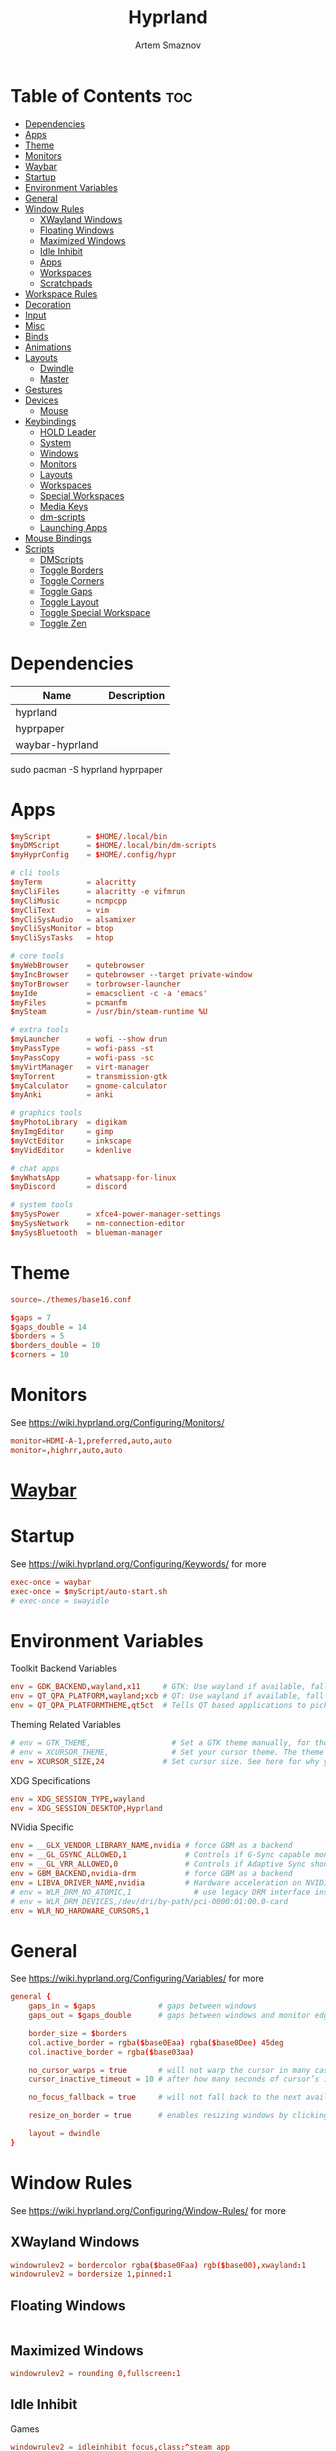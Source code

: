 :PROPERTIES:
:ID:       5164eb69-db1d-4eb1-81d0-d1d75a490ea6
:END:
#+title:       Hyprland
#+author:      Artem Smaznov
#+description: wlroots-based tiling Wayland compositor written in C++
#+startup:     overview
#+property:    header-args :tangle hyprland.conf
#+auto_tangle: t

* Table of Contents :toc:
- [[#dependencies][Dependencies]]
- [[#apps][Apps]]
- [[#theme][Theme]]
- [[#monitors][Monitors]]
- [[#waybar][Waybar]]
- [[#startup][Startup]]
- [[#environment-variables][Environment Variables]]
- [[#general][General]]
- [[#window-rules][Window Rules]]
  - [[#xwayland-windows][XWayland Windows]]
  - [[#floating-windows][Floating Windows]]
  - [[#maximized-windows][Maximized Windows]]
  - [[#idle-inhibit][Idle Inhibit]]
  - [[#apps-1][Apps]]
  - [[#workspaces][Workspaces]]
  - [[#scratchpads][Scratchpads]]
- [[#workspace-rules][Workspace Rules]]
- [[#decoration][Decoration]]
- [[#input][Input]]
- [[#misc][Misc]]
- [[#binds][Binds]]
- [[#animations][Animations]]
- [[#layouts][Layouts]]
  - [[#dwindle][Dwindle]]
  - [[#master][Master]]
- [[#gestures][Gestures]]
- [[#devices][Devices]]
  - [[#mouse][Mouse]]
- [[#keybindings][Keybindings]]
  - [[#hold-leader][HOLD Leader]]
  - [[#system][System]]
  - [[#windows][Windows]]
  - [[#monitors-1][Monitors]]
  - [[#layouts-1][Layouts]]
  - [[#workspaces-1][Workspaces]]
  - [[#special-workspaces][Special Workspaces]]
  - [[#media-keys][Media Keys]]
  - [[#dm-scripts][dm-scripts]]
  - [[#launching-apps][Launching Apps]]
- [[#mouse-bindings][Mouse Bindings]]
- [[#scripts][Scripts]]
  - [[#dmscripts][DMScripts]]
  - [[#toggle-borders][Toggle Borders]]
  - [[#toggle-corners][Toggle Corners]]
  - [[#toggle-gaps][Toggle Gaps]]
  - [[#toggle-layout][Toggle Layout]]
  - [[#toggle-special-workspace][Toggle Special Workspace]]
  - [[#toggle-zen][Toggle Zen]]

* Dependencies
|-----------------+-------------|
| Name            | Description |
|-----------------+-------------|
| hyprland        |             |
| hyprpaper       |             |
| waybar-hyprland |             |
|-----------------+-------------|

#+begin_example shell
sudo pacman -S hyprland hyprpaper
#+end_example

* Apps
#+begin_src conf
$myScript        = $HOME/.local/bin
$myDMScript      = $HOME/.local/bin/dm-scripts
$myHyprConfig    = $HOME/.config/hypr

# cli tools
$myTerm          = alacritty
$myCliFiles      = alacritty -e vifmrun
$myCliMusic      = ncmpcpp
$myCliText       = vim
$myCliSysAudio   = alsamixer
$myCliSysMonitor = btop
$myCliSysTasks   = htop

# core tools
$myWebBrowser    = qutebrowser
$myIncBrowser    = qutebrowser --target private-window
$myTorBrowser    = torbrowser-launcher
$myIde           = emacsclient -c -a 'emacs'
$myFiles         = pcmanfm
$mySteam         = /usr/bin/steam-runtime %U

# extra tools
$myLauncher      = wofi --show drun
$myPassType      = wofi-pass -st
$myPassCopy      = wofi-pass -sc
$myVirtManager   = virt-manager
$myTorrent       = transmission-gtk
$myCalculator    = gnome-calculator
$myAnki          = anki

# graphics tools
$myPhotoLibrary  = digikam
$myImgEditor     = gimp
$myVctEditor     = inkscape
$myVidEditor     = kdenlive

# chat apps
$myWhatsApp      = whatsapp-for-linux
$myDiscord       = discord

# system tools
$mySysPower      = xfce4-power-manager-settings
$mySysNetwork    = nm-connection-editor
$mySysBluetooth  = blueman-manager
#+end_src

* Theme
#+begin_src conf
source=./themes/base16.conf

$gaps = 7
$gaps_double = 14
$borders = 5
$borders_double = 10
$corners = 10
#+end_src

* Monitors
See https://wiki.hyprland.org/Configuring/Monitors/
#+begin_src conf
monitor=HDMI-A-1,preferred,auto,auto
monitor=,highrr,auto,auto
#+end_src

* [[id:8d66f45b-11a8-43fe-b8e7-9ef284aff619][Waybar]]
* Startup
See https://wiki.hyprland.org/Configuring/Keywords/ for more
#+begin_src conf
exec-once = waybar
exec-once = $myScript/auto-start.sh
# exec-once = swayidle
#+end_src

* Environment Variables
Toolkit Backend Variables
#+begin_src conf
env = GDK_BACKEND,wayland,x11     # GTK: Use wayland if available, fall back to x11 if not.
env = QT_QPA_PLATFORM,wayland;xcb # QT: Use wayland if available, fall back to x11 if not.
env = QT_QPA_PLATFORMTHEME,qt5ct  # Tells QT based applications to pick your theme from qt5ct, use with Kvantum.
#+end_src

Theming Related Variables
#+begin_src conf
# env = GTK_THEME,                  # Set a GTK theme manually, for those who want to avoid appearance tools such as lxappearance or nwg-look
# env = XCURSOR_THEME,              # Set your cursor theme. The theme needs to be installed and readable by your user.
env = XCURSOR_SIZE,24             # Set cursor size. See here for why you might want this variable set.
#+end_src

XDG Specifications
#+begin_src conf
env = XDG_SESSION_TYPE,wayland
env = XDG_SESSION_DESKTOP,Hyprland
#+end_src

NVidia Specific
#+begin_src conf
env = __GLX_VENDOR_LIBRARY_NAME,nvidia # force GBM as a backend
env = __GL_GSYNC_ALLOWED,1             # Controls if G-Sync capable monitors should use Variable Refresh Rate (VRR)
env = __GL_VRR_ALLOWED,0               # Controls if Adaptive Sync should be used. Recommended to set as “0” to avoid having problems on some games.
env = GBM_BACKEND,nvidia-drm           # force GBM as a backend
env = LIBVA_DRIVER_NAME,nvidia         # Hardware acceleration on NVIDIA GPUs
# env = WLR_DRM_NO_ATOMIC,1              # use legacy DRM interface instead of atomic mode setting. Might fix flickering issues.
# env = WLR_DRM_DEVICES,/dev/dri/by-path/pci-0000:01:00.0-card
env = WLR_NO_HARDWARE_CURSORS,1
#+end_src

* General
See https://wiki.hyprland.org/Configuring/Variables/ for more
#+begin_src conf
general {
    gaps_in = $gaps              # gaps between windows
    gaps_out = $gaps_double      # gaps between windows and monitor edges

    border_size = $borders
    col.active_border = rgba($base0Eaa) rgba($base0Dee) 45deg
    col.inactive_border = rgba($base03aa)

    no_cursor_warps = true       # will not warp the cursor in many cases (focusing, keybinds, etc)
    cursor_inactive_timeout = 10 # after how many seconds of cursor’s inactivity to hide it. Set to 0 for never.

    no_focus_fallback = true     # will not fall back to the next available window when moving focus in a direction where no window was found

    resize_on_border = true      # enables resizing windows by clicking and dragging on borders and gaps

    layout = dwindle
}
#+end_src

* Window Rules
See https://wiki.hyprland.org/Configuring/Window-Rules/ for more
** XWayland Windows
#+begin_src conf
windowrulev2 = bordercolor rgba($base0Faa) rgb($base00),xwayland:1
windowrulev2 = bordersize 1,pinned:1
#+end_src

** Floating Windows
#+begin_src conf
#+end_src

** Maximized Windows
#+begin_src conf
windowrulev2 = rounding 0,fullscreen:1
#+end_src

** Idle Inhibit
Games
#+begin_src conf
windowrulev2 = idleinhibit focus,class:^steam_app
windowrulev2 = idleinhibit focus,class:x86_64$
#+end_src

** Apps
*** MPV
#+begin_src conf
$app_filter = ^(mpv)$
#---------------------------------------------------
windowrule = float,$app_filter
#+end_src

Tiled
#+begin_src conf
windowrulev2 = pseudo,class:$app_filter,floating:0
#+end_src

Floating
#+begin_src conf
windowrulev2 = dimaround,class:$app_filter,floating:1
windowrulev2 = keepaspectratio,class:$app_filter,floating:1
windowrulev2 = center,class:$app_filter,floating:1
#+end_src

** Workspaces
*** Workspace 1 - Internet
#+begin_src conf
# windowrule = workspace 1 silent,^(firefox)$
# windowrule = workspace 1 silent,^(Tor Browser)$
# windowrule = workspace 1 silent,^(Chromium)$
# windowrule = workspace 1 silent,^(Google-chrome)$
# windowrule = workspace 1 silent,^(Brave-browser)$
# windowrule = workspace 1 silent,^(vivaldi-stable)$
# windowrule = workspace 1 silent,^(org.qutebrowser.qutebrowser)$
# windowrule = workspace 1 silent,^(nyxt)$
#+end_src

*** Workspace 2 - Gaming
#+begin_src conf
windowrule   = workspace 2 silent,^([Ww]ine)$
windowrule   = workspace 2 silent,^(dolphin-emu)$
windowrule   = workspace 2 silent,^([Ll]utris)$
windowrule   = workspace 2 silent,^(Citra)$
windowrule   = workspace 2 silent,^(SuperTuxKart)$
windowrule   = workspace 2 silent,^([Ss]team)$
windowrule   = workspace 2 silent,^([Bb]attle.net)$
#+end_src

*** Workspace 3 - Coding
#+begin_src conf
windowrule = workspace 3 silent,^([Ee]macs)$
windowrule = workspace 3 silent,^(Geany)$
windowrule = workspace 3 silent,^(Atom)$
windowrule = workspace 3 silent,^(Subl3)$
windowrule = workspace 3 silent,^(code-oss)$
windowrule = workspace 3 silent,^(Oomox)$
windowrule = workspace 3 silent,^(Unity)$
windowrule = workspace 3 silent,^(UnityHub)$
windowrule = workspace 3 silent,^(jetbrains-studio)$
#+end_src

*** Workspace 4 - Computer
#+begin_src conf
windowrule = workspace 4 silent,^(dolphin)$
windowrule = workspace 4 silent,^(ark)$
windowrule = workspace 4 silent,^(Pcmanfm)$
windowrule = workspace 4 silent,^(File-roller)$
windowrule = workspace 4 silent,^(googledocs)$
windowrule = workspace 4 silent,^(keep)$
windowrule = workspace 4 silent,^(calendar)$
#+end_src

*** Workspace 5 - Music
#+begin_src conf
windowrule = workspace 5 silent,^(ncmpcpp)$
windowrule = workspace 5 silent,^(Spotify)$
#+end_src

*** Workspace 6 - Graphics
#+begin_src conf
windowrule = workspace 6 silent,^([Gg]imp)$
windowrule = workspace 6 silent,^(Inkscape)$
windowrule = workspace 6 silent,^(Flowblade)$
windowrule = workspace 6 silent,^(org.kde.digikam)$
windowrule = workspace 6 silent,^(obs)$
windowrule = workspace 6 silent,^(kdenlive)$
#+end_src

*** Workspace 7 - Chat
#+begin_src conf
# windowrule   = workspace 7 silent,^(whatsapp-for-linux)$
# windowrule   = workspace 7 silent,^(Slack)$
# windowrule   = workspace 7 silent,^(discord)$
# windowrule   = workspace 7 silent,^(signal)$
# windowrulev2 = workspace 7 silent,class:^([Ss]team)$,title:^(Friends List)$
#+end_src

*** Workspace 8 - Sandbox
#+begin_src conf
windowrule = workspace 8 silent,^(Virt-manager)$
windowrule = workspace 8 silent,^VirtualBox
windowrule = workspace 8 silent,^(Cypress)$
#+end_src

*** Workspace 9 - Monitor
#+begin_src conf
windowrule = workspace 9 silent,^(btop)$
#+end_src

** Scratchpads
*** Terminal
#+begin_src conf
# $app_filter = ^(sp-term)$
# $workspace = sp-term
# #---------------------------------------------------
# windowrule = unset,$app_filter
# windowrule = workspace special:$workspace silent,$app_filter
# windowrule = float,$app_filter
# windowrule = size 50% 80%,$app_filter
# windowrule = center,$app_filter
#+end_src

*** Files
#+begin_src conf
# $scratchpad = ^(sp-files)$
# #---------------------------------------------------
# windowrule = unset,$scratchpad
# # windowrule = workspace special silent,$scratchpad
# windowrule = float,$scratchpad
# windowrule = size 50% 70%,$scratchpad
# windowrule = center,$scratchpad
#+end_src

*** Torrent
#+begin_src conf
$scratchpad = ^(com.transmissionbt.transmission*)
#---------------------------------------------------
windowrule = unset,$scratchpad
# windowrule = workspace special silent,$scratchpad
windowrule = size 30% 80%,$scratchpad
windowrule = float,$scratchpad
windowrule = center,$scratchpad
#+end_src

*** Anki
#+begin_src conf
$scratchpad = ^(anki)$
#---------------------------------------------------
windowrule = unset,$scratchpad
windowrule = float,$scratchpad
windowrule = size 20% 70%,$scratchpad
windowrule = center,$scratchpad
windowrule = dimaround,$scratchpad
#+end_src

*** VM
#+begin_src conf
$scratchpad = ^(virt-manager)$
#---------------------------------------------------
windowrule = unset,$scratchpad
windowrule = workspace special:vm silent,$scratchpad
windowrule = float,$scratchpad
windowrule = size 20% 50%,$scratchpad
windowrule = move 10% 10%,$scratchpad
#+end_src

*** Htop
#+begin_src conf
$scratchpad = ^(sp-htop)$
#---------------------------------------------------
# windowrule = float,$scratchpad
# windowrule = size 80% 80%,$scratchpad
# windowrule = center,$scratchpad
windowrule = stayfocused,$scratchpad
windowrule = dimaround,$scratchpad
#+end_src

*** Calculator
#+begin_src conf
$scratchpad = ^(org.gnome.Calculator)$
#---------------------------------------------------
windowrule = unset,$scratchpad
# windowrule = workspace special silent,$scratchpad
windowrule = float,$scratchpad
windowrule = size 15% 50%,$scratchpad
windowrule = move 82% 5%,$scratchpad
#+end_src

* TODO Workspace Rules
#+begin_src conf
workspace = special:term       , bordersize:$borders_double , gapsin:0 , gapsout:0
workspace = special:files      , bordersize:$borders_double , gapsin:0 , gapsout:0
workspace = special:music      , bordersize:$borders_double , gapsin:0 , gapsout:0
workspace = special:chats      , bordersize:$borders_double , gapsin:0 , gapsout:0
workspace = special:audio      , bordersize:$borders_double , gapsin:0 , gapsout:0
workspace = special:torrent    , bordersize:$borders_double , gapsin:0 , gapsout:0
workspace = special:anki       , bordersize:$borders_double , gapsin:0 , gapsout:0
workspace = special:vm         , bordersize:$borders_double , gapsin:0 , gapsout:0
workspace = special:calculator , bordersize:$borders_double , gapsin:0 , gapsout:0
workspace = special:htop       , bordersize:$borders_double , gapsin:0 , gapsout:0
workspace = special:btop       , bordersize:$borders_double , gapsin:0 , gapsout:0
#+end_src

Native Scratchpad
- compare with toggle script
#+begin_src conf
workspace = special:foo, on-created-empty:alacritty -e ncmpcpp
bind = SUPER CTRL , d , togglespecialworkspace , foo
#+end_src

* Decoration
See https://wiki.hyprland.org/Configuring/Variables/ for more
#+begin_src conf
decoration {
    rounding = $corners

    drop_shadow = yes
    shadow_range = 12
    shadow_render_power = 3
    col.shadow = rgba(1a1a1aee)

    blur {
        enabled = yes
        size = 8
        passes = 3
        new_optimizations = on
        noise = 0.1
    }

    dim_inactive = false
}
#+end_src

* Input
For all categories, see https://wiki.hyprland.org/Configuring/Variables/
#+begin_src conf
input {
    kb_layout = us,ru,jp
    kb_variant =
    kb_model =
    # kb_options = grp:lalt_lshift_toggle
    kb_options =
    kb_rules =

    # Specify if and how cursor movement should affect window focus
    # 0 - Cursor movement will not change focus.
    # 1 - Cursor movement will always change focus to the window under the cursor.
    # 2 - Cursor focus will be detached from keyboard focus. Clicking on a window will move keyboard focus to that window.
    # 3 - Cursor focus will be completely separate from keyboard focus. Clicking on a window will not change keyboard focus.
    #
    follow_mouse = 0

    # 0 - Cursor movement will not change focus.
    # 1 - focus will change to the window under the cursor when changing from tiled-to-floating and vice versa.
    # 2 - focus will also follow mouse on float-to-float switches.
    float_switch_override_focus = 0

    repeat_rate = 25   # The repeat rate for held-down keys, in repeats per second.
    repeat_delay = 300 # Delay before a held-down key is repeated, in milliseconds.

    touchpad {
        natural_scroll = no
    }

    sensitivity = 0    # -1.0 - 1.0, 0 means no modification.
}
#+end_src

* Misc
#+begin_src conf
misc {
    disable_hyprland_logo = false
    disable_autoreload = false

    mouse_move_focuses_monitor = false

    mouse_move_enables_dpms = true     # If DPMS is set to off, wake up the monitors if the mouse moves.
    key_press_enables_dpms = true      # If DPMS is set to off, wake up the monitors if a key is pressed.

    animate_manual_resizes = true       # will animate manual window resizes/moves	bool	false
    animate_mouse_windowdragging = true # will animate windows being dragged by mouse, note that this can cause weird behavior on some curves

    enable_swallow = false              # Enable window swallowing
    focus_on_activate = false           # Whether Hyprland should focus an app that requests to be focused

    # allow_session_lock_restore = true   # will allow you to restart a lockscreen app in case it crashes
}
#+end_src

* Binds
#+begin_src conf
binds {
    workspace_back_and_forth = true # an attempt to switch to the currently focused workspace will instead switch to the previous workspace
    allow_workspace_cycles = true   # If enabled, workspaces don’t forget their previous workspace, so cycles can be created by switching to the first workspace in a sequence, then endlessly going to the previous workspace.
}
#+end_src

* Animations
Some default animations, see https://wiki.hyprland.org/Configuring/Animations/ for more
#+begin_src conf
animations {
    enabled = yes

    bezier = myBezier, 0.05, 0.9, 0.1, 1.05

    animation = windows, 1, 7, myBezier
    animation = windowsOut, 1, 7, default, popin 80%
    animation = border, 1, 10, default
    animation = borderangle, 1, 8, default
    animation = fade, 1, 7, default
    animation = workspaces, 1, 6, default, fade
    animation = specialWorkspace, 1, 6, myBezier, slidefadevert -10%
}
#+end_src

* Layouts
** Dwindle
See https://wiki.hyprland.org/Configuring/Dwindle-Layout/ for more
#+begin_src conf
dwindle {
    pseudotile = true         # master switch for pseudotiling. Pseudotiled windows retain their floating size when tiled.
    force_split = 2           # 0 - mouse; 1 - left; 2 - right
    preserve_split = true     # if enabled, the split (side/top) will not change regardless of what happens to the container.
    no_gaps_when_only = false # whether to apply gaps when there is only one window on a workspace, aka. smart gaps.
}
#+end_src

** Master
See https://wiki.hyprland.org/Configuring/Master-Layout/ for more
#+begin_src conf
master {
    new_is_master = false
    no_gaps_when_only = false # whether to apply gaps when there is only one window on a workspace, aka. smart gaps.
}
#+end_src

* Gestures
#+begin_src conf
gestures {
    # See https://wiki.hyprland.org/Configuring/Variables/ for more
    workspace_swipe = off
}
#+end_src

* Devices
** Mouse
Example per-device config
See https://wiki.hyprland.org/Configuring/Keywords/#executing for more
#+begin_src conf
# device:logitech-mx-master-3-1 {
#     sensitivity = 0
# }
#+end_src

* Keybindings
Example binds, see https://wiki.hyprland.org/Configuring/Binds/ for more
** HOLD Leader
:PROPERTIES:
:header-args: :tangle no
:END:
#+begin_src conf
bind = SUPER , space , submap , leader
submap = leader
bind = , escape , submap , reset
#+end_src
*** Open
#+begin_src conf
bind = , o , submap , leader-open
submap = leader-open
bind = , escape , submap , reset
#+end_src

**** Chats
#+begin_src conf
bind = , c , togglespecialworkspace , chats
bind = , c , submap                 , reset
#+end_src

*** Leader-end
#+begin_src conf
submap = reset
#+end_src

** System
#+begin_src conf
bind = SUPER CTRL , q     , exit                ,                          # Quit Hyprland
bind = SUPER CTRL , r     , forcerendererreload ,                          # Restart Hyprland
bind = SHIFT      , ALT_L , exec                , $myScript/toggle-lang.sh # Toggle language

bind = SUPER , t , submap , toggle
submap = toggle

bind = , b , exec , $myHyprConfig/toggle-borders.sh $borders            # Toggle Window Borders
bind = , c , exec , $myHyprConfig/toggle-corners.sh $corners            # Toggle Corners
bind = , g , exec , $myHyprConfig/toggle-gaps.sh $gaps                  # Toggle Gaps
bind = , z , exec , $myHyprConfig/toggle-zen.sh $borders $corners $gaps # Toggle Zen Mode

# Reset submap
bind = , escape , submap , reset
bind = , b      , submap , reset
bind = , c      , submap , reset
bind = , g      , submap , reset
bind = , z      , submap , reset

submap = reset
#+end_src

** Windows
States
#+begin_src conf
bind = SUPER       , q   , killactive     ,    # Close focused Window
bind = SUPER       , F11 , fullscreen     , 0  # Toggle Fullscreen
bind = SUPER SHIFT , f   , fullscreen     , 0  # Toggle Fullscreen
bind = SUPER       , m   , fullscreen     , 1  # Toggle Maximize
bind = SUPER       , f   , togglefloating ,    # Toggle Floating
bind = SUPER CTRL  , f   , pin            ,    # Toggle Pinnned
#+end_src

Focus
#+begin_src conf
bind = ALT       , tab , cyclenext ,           # Move focus to next Window
bind = ALT SHIFT , tab , cyclenext , prev      # Move focus to prev Window
bind = SUPER     , h   , movefocus , l         # Move focus to left Window
bind = SUPER     , j   , movefocus , d         # Move focus to below Window
bind = SUPER     , k   , movefocus , u         # Move focus to above Window
bind = SUPER     , l   , movefocus , r         # Move focus to right Window
#+end_src

Swapping
#+begin_src conf
bind = SUPER SHIFT , h , swapwindow , l        # Swap focused Window with left Window
bind = SUPER SHIFT , j , swapwindow , d        # Swap focused Window with below Window
bind = SUPER SHIFT , k , swapwindow , u        # Swap focused Window with above Window
bind = SUPER SHIFT , l , swapwindow , r        # Swap focused Window with right Window
#+end_src

Moving
#+begin_src conf
bind = SUPER ALT , h , movewindow , l          # Move focused Window with left Window
bind = SUPER ALT , j , movewindow , d          # Move focused Window with below Window
bind = SUPER ALT , k , movewindow , u          # Move focused Window with above Window
bind = SUPER ALT , l , movewindow , r          # Move focused Window with right Window
#+end_src

Resizing
#+begin_src conf
bind = SUPER , equal , splitratio , exact 1    # Reset fucused Window size

binde = SUPER CTRL , h , resizeactive , -20 0  # Grow focused Window left
binde = SUPER CTRL , j , resizeactive ,  0 20  # Grow focused Window down
binde = SUPER CTRL , k , resizeactive ,  0 -20 # Grow focused Window up
binde = SUPER CTRL , l , resizeactive , 20 0   # Grow focused Window right
#+end_src

Move Floating Windows
#+begin_src conf
binde = SUPER       , equal , centerwindow ,         # Center floating Window
binde = SUPER SHIFT , h     , moveactive   , -20 0   # Move floating Window left
binde = SUPER SHIFT , j     , moveactive   ,  0 20   # Move floating Window down
binde = SUPER SHIFT , k     , moveactive   ,  0 -20  # Move floating Window up
binde = SUPER SHIFT , l     , moveactive   , 20 0    # Move floating Window right
#+end_src

Masters
#+begin_src conf
#+end_src

** Monitors
Focus
#+begin_src conf
bind = SUPER , F1     , focusmonitor , 0 # Move focus to 1st Monitor
bind = SUPER , F2     , focusmonitor , 1 # Move focus to 2nd Monitor
bind = SUPER , F3     , focusmonitor , 2 # Move focus to 3rd Monitor

bind = SUPER , comma  , focusmonitor , l # Move focus to left Monitor
bind = SUPER , period , focusmonitor , r # Move focus to right Monitor
#+end_src

Moving Windows
#+begin_src conf
bind = SUPER SHIFT , comma  , movewindow , mon:l # Move window to left Monitor
bind = SUPER SHIFT , period , movewindow , mon:r # Move window to right Monitor
#+end_src

Swapping
#+begin_src conf
#+end_src

** Layouts
Dwindle
#+begin_src conf
bind = ALT         , space , exec        , $myHyprConfig/toggle-layout.sh # switch layouts
bind = SUPER SHIFT , p     , pseudo      ,                                # Toggle Pseudo
bind = SUPER SHIFT , m     , togglesplit ,                                # Mirror Layout
#+end_src

** Workspaces
Focus
#+begin_src conf
bind = SUPER , tab , workspace , previous # Toggle Workspace
bind = SUPER , 1   , workspace , 1
bind = SUPER , 2   , workspace , 2
bind = SUPER , 3   , workspace , 3
bind = SUPER , 4   , workspace , 4
bind = SUPER , 5   , workspace , 5
bind = SUPER , 6   , workspace , 6
bind = SUPER , 7   , workspace , 7
bind = SUPER , 8   , workspace , 8
bind = SUPER , 9   , workspace , 9
bind = SUPER , 0   , workspace , 10
#+end_src

Moving Windows
#+begin_src conf
bind = SUPER SHIFT , 1 , movetoworkspacesilent , 1
bind = SUPER SHIFT , 2 , movetoworkspacesilent , 2
bind = SUPER SHIFT , 3 , movetoworkspacesilent , 3
bind = SUPER SHIFT , 4 , movetoworkspacesilent , 4
bind = SUPER SHIFT , 5 , movetoworkspacesilent , 5
bind = SUPER SHIFT , 6 , movetoworkspacesilent , 6
bind = SUPER SHIFT , 7 , movetoworkspacesilent , 7
bind = SUPER SHIFT , 8 , movetoworkspacesilent , 8
bind = SUPER SHIFT , 9 , movetoworkspacesilent , 9
bind = SUPER SHIFT , 0 , movetoworkspacesilent , 10
#+end_src

Moving Windows with switching Workspace
#+begin_src conf
bind = SUPER SHIFT CTRL , 1 , movetoworkspace , 1
bind = SUPER SHIFT CTRL , 2 , movetoworkspace , 2
bind = SUPER SHIFT CTRL , 3 , movetoworkspace , 3
bind = SUPER SHIFT CTRL , 4 , movetoworkspace , 4
bind = SUPER SHIFT CTRL , 5 , movetoworkspace , 5
bind = SUPER SHIFT CTRL , 6 , movetoworkspace , 6
bind = SUPER SHIFT CTRL , 7 , movetoworkspace , 7
bind = SUPER SHIFT CTRL , 8 , movetoworkspace , 8
bind = SUPER SHIFT CTRL , 9 , movetoworkspace , 9
bind = SUPER SHIFT CTRL , 0 , movetoworkspace , 10
#+end_src

** Special Workspaces
Toggle
#+begin_src conf
bind = SUPER ALT , grave , togglespecialworkspace , term
bind = SUPER ALT , 1     , togglespecialworkspace , 1
bind = SUPER ALT , 2     , togglespecialworkspace , 2
bind = SUPER ALT , 3     , togglespecialworkspace , 3
bind = SUPER ALT , 4     , togglespecialworkspace , 4
bind = SUPER ALT , 5     , togglespecialworkspace , 5
bind = SUPER ALT , m     , togglespecialworkspace , music
bind = SUPER ALT , a     , togglespecialworkspace , audio
bind = SUPER ALT , c     , togglespecialworkspace , chats
bind = SUPER ALT , v     , togglespecialworkspace , vm
#+end_src

Moving Windows
#+begin_src conf
bind = SUPER ALT SHIFT , grave , movetoworkspacesilent , term
bind = SUPER ALT SHIFT , 1     , movetoworkspacesilent , special:1
bind = SUPER ALT SHIFT , 2     , movetoworkspacesilent , special:2
bind = SUPER ALT SHIFT , 3     , movetoworkspacesilent , special:3
bind = SUPER ALT SHIFT , 4     , movetoworkspacesilent , special:4
bind = SUPER ALT SHIFT , 5     , movetoworkspacesilent , special:5
bind = SUPER ALT SHIFT , m     , movetoworkspacesilent , special:music
bind = SUPER ALT SHIFT , a     , movetoworkspacesilent , special:audio
bind = SUPER ALT SHIFT , c     , movetoworkspacesilent , special:chats
bind = SUPER ALT SHIFT , v     , movetoworkspacesilent , special:vm
#+end_src

** Media Keys
#+begin_src conf
bindl =      , XF86AudioRaiseVolume , exec , $myScript/set-volume.sh + 2 # Increase System Volume
bindl =      , XF86AudioLowerVolume , exec , $myScript/set-volume.sh - 2 # Decrease System Volume
bindl =      , XF86AudioMute        , exec , $myScript/toggle-mute.sh    # Mute
bindl = CTRL , XF86AudioRaiseVolume , exec , mpc volume +2                            # Increase Player Volume
bindl = CTRL , XF86AudioLowerVolume , exec , mpc volume -2                            # Decrease Player Volume
bindl =      , XF86AudioPrev        , exec , mpc prev                                 # Prev Song
bindl =      , XF86AudioNext        , exec , mpc next                                 # Next Song
bindl =      , XF86AudioPlay        , exec , mpc toggle                               # Play/Pause Music
bindl = CTRL , XF86AudioPlay        , exec , mpc single                               # [s] Single Mode
bindl =      , XF86AudioStop        , exec , mpc stop                                 # Stop Music
bindl = CTRL , XF86AudioStop        , exec , mpc random                               # [z] Shuffle Mode
#+end_src

** dm-scripts
Global
#+begin_src conf
bind = SUPER , d , submap , dm-global
submap = dm-global

bind = SUPER , d         , exec , $myDMScript/dm-master     # DM Master
bind =       , w         , exec , $myDMScript/dm-wallpaper  # DM Wallpaper
bind =       , r         , exec , $myDMScript/dm-record     # DM Record
bind =       , p         , exec , $myDMScript/dm-power      # DM Power
bind =       , t         , exec , $myDMScript/dm-theme      # DM Theme
bind =       , s         , exec , $myDMScript/dm-screenshot # DM Screenshot
bind =       , b         , exec , $myDMScript/dm-bookman    # DM Bookman
bind =       , n         , exec , $myDMScript/dm-notify     # DM Notify
bind =       , backslash , exec , $myDMScript/dm-notify     # DM Notify
bind =       , k         , exec , $myDMScript/dm-keys       # DM Keys

# Reset submap
bind =       , escape    , submap , reset
bind = SUPER , d         , submap , reset
bind =       , w         , submap , reset
bind =       , r         , submap , reset
bind =       , p         , submap , reset
bind =       , t         , submap , reset
bind =       , s         , submap , reset
bind =       , b         , submap , reset
bind =       , n         , submap , reset
bind =       , backslash , submap , reset
bind =       , k         , submap , reset

submap = reset
#+end_src

Power Control
#+begin_src conf
bind = SUPER , z , submap , dm-power
submap = dm-power

bind =       , c , exec , $myDMScript/dm-power controller # Disconnect all controllers
bind =       , l , exec , $myDMScript/dm-power lock       # Lock Screen
bind =       , s , exec , $myDMScript/dm-power suspend    # Suspend System
bind =       , p , exec , $myDMScript/dm-power poweroff   # Shutdown System
bind =       , r , exec , $myDMScript/dm-power reboot     # Reboot System
bind =       , w , exec , $myDMScript/dm-power windows    # Reboot to Windows
bind =       , z , exec , $myDMScript/dm-power suspend    # Suspend System
bind = SUPER , z , exec , $myDMScript/dm-power suspend    # Suspend System

# Reset submap
bind =       , escape , submap , reset
bind =       , c      , submap , reset
bind =       , l      , submap , reset
bind =       , s      , submap , reset
bind =       , p      , submap , reset
bind =       , r      , submap , reset
bind =       , w      , submap , reset
bind =       , z      , submap , reset
bind = SUPER , z      , submap , reset

submap = reset
#+end_src

Screenshot
#+begin_src conf
bind =             , print , exec , $myScript/screenshot.sh monitor # Fullscreen Screenshot
bind = SUPER SHIFT , print , exec , $myScript/screenshot.sh area    # Selection Area Screenshot
bind = ALT         , print , exec , $myScript/screenshot.sh window  # Active Window Screenshot
bind = SUPER       , print , exec , $myScript/screenshot.sh desktop # Full Desktop Screenshot
#+end_src

Notifications
#+begin_src conf
bind = SUPER , backslash , submap , dm-notify
submap = dm-notify

bind =       , backslash , exec , $myDMScript/dm-notify recent  # Show most recent Notification
bind = SUPER , backslash , exec , $myDMScript/dm-notify recent  # Show most recent Notification
bind = SHIFT , backslash , exec , $myDMScript/dm-notify recents # Show few recent Notifications
bind =       , r         , exec , $myDMScript/dm-notify recents # Show few recent Notifications
bind = SHIFT , c         , exec , $myDMScript/dm-notify clear   # Clear all Notifications
bind =       , c         , exec , $myDMScript/dm-notify close   # Clear last Notification
bind =       , backspace , exec , $myDMScript/dm-notify close   # Clear last Notification
bind =       , a         , exec , $myDMScript/dm-notify context # Open last Notification

# Reset submap
bind =       , escape    , submap , reset
bind =       , backspace , submap , reset
bind = SHIFT , c         , submap , reset
bind =       , a         , submap , reset

submap = reset
#+end_src

** Launching Apps
*** SUPER
#+begin_src conf
bind = SUPER       , return , exec , $myTerm          # Launch Terminal
bind = SUPER       , c      , exec , $myIde           # Launch IDE
bind = SUPER SHIFT , e      , exec , $myCliFiles      # Launch File Manager
bind = SUPER       , b      , exec , $myWebBrowser    # Launch Web Browser
bind = SUPER       , i      , exec , $myIncBrowser    # Launch Web Browser in Incognito Mode
bind = SUPER       , r      , exec , $myLauncher      # Launch Launcher

bind = SUPER    , grave  , exec , $myHyprConfig/toggle-sp.sh "term"   "sp-term"   "alacritty --class sp-term"
bind = SUPER    , e      , exec , $myHyprConfig/toggle-sp.sh "files"  "sp-files"  "alacritty --class sp-files -e vifm"
#+end_src

*** TODO SUPER Scratchpads
#+begin_src conf
bind = SUPER , s , submap , scratchpad
submap = scratchpad
#                                            | special workspace | class                             | command
bind = , a , exec , $myHyprConfig/toggle-sp.sh "anki"              "anki"                              "anki"
bind = , c , exec , $myHyprConfig/toggle-sp.sh "calculator"        "org.gnome.Calculator"              "gnome-calculator"
bind = , d , exec , $myHyprConfig/toggle-sp.sh "chats"             "discord"                           $myDiscord
bind = , m , exec , $myHyprConfig/toggle-sp.sh "music"             "sp-music"                          "alacritty --class sp-music -e ncmpcpp"
bind = , m , exec , $myHyprConfig/toggle-sp.sh "music"             "sp-clock"                          "alacritty --class sp-clock -e tty-clock -ct -C 3"
bind = , m , exec , $myHyprConfig/toggle-sp.sh "music"             "sp-visualizer"                     "alacritty --class sp-visualizer -e cava"
bind = , t , exec , $myHyprConfig/toggle-sp.sh "torrent"           "com.transmissionbt.transmission"   "transmission-gtk"
bind = , v , exec , $myHyprConfig/toggle-sp.sh "vm"                "virt-manager"                      "virt-manager"
bind = , w , exec , $myHyprConfig/toggle-sp.sh "chats"             "whatsapp-for-linux"                "whatsapp-for-linux"

# Reset submap
bind =       , escape    , submap , reset
bind =       , a         , submap , reset
bind =       , c         , submap , reset
bind =       , d         , submap , reset
bind =       , m         , submap , reset
bind =       , t         , submap , reset
bind =       , v         , submap , reset
bind =       , w         , submap , reset

submap = reset
#+end_src

*** SUPER Open
#+begin_src conf
bind = SUPER , o , submap , app-primary
submap = app-primary

#                                            | special workspace | class                             | command
bind = , c , togglespecialworkspace , chats
bind = , d , exec , $myHyprConfig/toggle-sp.sh "chats"             "discord"                           $myDiscord
bind = , m , exec , $myHyprConfig/toggle-sp.sh "music"             "sp-music"                          "alacritty --class sp-music -e ncmpcpp"
bind = , m , exec , $myHyprConfig/toggle-sp.sh "music"             "sp-clock"                          "alacritty --class sp-clock -e tty-clock -ct -C 3"
bind = , m , exec , $myHyprConfig/toggle-sp.sh "music"             "sp-visualizer"                     "alacritty --class sp-visualizer -e cava"
bind = , s , exec , $mySteam
bind = , i , exec , vimiv $XDG_PICTURES_DIR
bind = , t , exec , $myTorBrowser
bind = , w , exec , $myHyprConfig/toggle-sp.sh "chats"             "whatsapp-for-linux"                "whatsapp-for-linux"

# Reset submap
bind = , escape , submap , reset
bind = , c      , submap , reset
bind = , d      , submap , reset
bind = , m      , submap , reset
bind = , s      , submap , reset
bind = , i      , submap , reset
bind = , t      , submap , reset
bind = , v      , submap , reset
bind = , w      , submap , reset

submap = reset
#+end_src

*** CTRL ALT Open
#+begin_src conf
bind = CTRL ALT , o , submap , app-secondary
submap = app-secondary

bind = , e , exec , $myFiles        #  Launch GUI File Manager
bind = , p , exec , $myPhotoLibrary #  Launch Photo Librar
bind = , g , exec , $myImgEditor    #  Launch Image Editor
bind = , r , exec , $myVctEditor    #  Launch Vector Editor
bind = , v , exec , $myVidEditor    #  Launch Video Editor

# Reset submap
bind = , escape , submap , reset
bind = , e      , submap , reset
bind = , p      , submap , reset
bind = , g      , submap , reset
bind = , r      , submap , reset
bind = , v      , submap , reset

submap = reset
#+end_src

*** TODO CTRL ALT
#+begin_src conf
bind = CTRL ALT , delete , exec                   , $myHyprConfig/toggle-sp.sh "htop"  "sp-htop"  "alacritty --class sp-htop -e htop"
bind = CTRL ALT , end    , exec                   , $myHyprConfig/toggle-sp.sh "btop"  "sp-btop"  "alacritty --class sp-btop -e btop"
bind = CTRL ALT , t      , exec                   , $myTerm

bind = CTRL ALT , a      , togglespecialworkspace , audio
bind = CTRL ALT , a      , exec                   , [workspace special:audio] pavucontrol
bind = CTRL ALT , a      , exec                   , [workspace special:audio] qpwgraph
# bind = CTRL ALT , v      , exec                   , $myHyprConfig/toggle-sp.sh "volume" "pavucontrol" "pavucontrol"
# bind = CTRL ALT , v      , exec                   , $myHyprConfig/toggle-sp.sh "volume" "pavucontrol" "pavucontrol & qpwgraph"
#+end_src

*** SUPER Pass
#+begin_src conf
bind = SUPER , p , submap , pass
submap = pass

bind = , p , exec , $myPassType     # Autofill Password
bind = , c , exec , $myPassCopy     # Copy Password

# Reset submap
bind = , escape , submap , reset
bind = , p      , submap , reset
bind = , c      , submap , reset

submap = reset
#+end_src

* Mouse Bindings
#+begin_src conf
# Scroll through existing workspaces with mainMod + scroll
# bind = SUPER , mouse_down , workspace , e+1
# bind = SUPER , mouse_up   , workspace , e-1

# Move/resize windows with mainMod + LMB/RMB and dragging
bindm = SUPER , mouse:272 , movewindow
bindm = SUPER , mouse:273 , resizewindow
#+end_src

* [[id:d4c60fae-8667-4066-902f-692a61572338][Scripts]]
** [[id:c9d06930-ec33-4afc-b320-3942fa73e592][DMScripts]]
** Toggle Borders
#+begin_src shell :shebang #!/usr/bin/env bash :tangle toggle-borders.sh
default_value=$1

option="general:border_size"
type="int"

current_value=$(hyprctl getoption "$option" | grep "$type" | awk '{print $2}' | tr -d '"')
if [ $current_value = 0 ]; then
    value=$default_value
else
    value=0
fi

hyprctl keyword "$option" $value
#+end_src

** Toggle Corners
#+begin_src shell :shebang #!/usr/bin/env bash :tangle toggle-corners.sh
default_value=$1

option="decoration:rounding"
type="int"

current_value=$(hyprctl getoption "$option" | grep "$type" | awk '{print $2}' | tr -d '"')
if [ $current_value = 0 ]; then
    value=$default_value
else
    value=0
fi

hyprctl keyword "$option" $value
#+end_src

** Toggle Gaps
#+begin_src shell :shebang #!/usr/bin/env bash :tangle toggle-gaps.sh
default_value=$1

option="general:gaps_in"
option2="general:gaps_out"
type="int"


current_value=$(hyprctl getoption "$option" | grep "$type" | awk '{print $2}' | tr -d '"')
if [ $current_value = 0 ]; then
    value=$default_value
else
    value=0
fi

hyprctl keyword "$option" $value
hyprctl keyword "$option2" $((value*=2))
#+end_src

** Toggle Layout
#+begin_src shell :shebang #!/usr/bin/env bash :tangle toggle-layout.sh
layout="$1"

if [ ! "$layout" ]; then
    current_layout=$(hyprctl getoption general:layout | grep str | awk '{print $2}' | tr -d '"')
    if [ "$current_layout" = "dwindle" ]; then
        layout="master"
    else
        layout="dwindle"
    fi
fi

hyprctl keyword general:layout "$layout"
#+end_src

** TODO Toggle Special Workspace
- [ ] multi-spawn

#+begin_src shell :shebang #!/usr/bin/env bash :tangle toggle-sp.sh
workspace_name="$1"
app_class="$2"
app_command="$3"

workspace_is_spawed=$(hyprctl -j clients | jq -c ".[] | select(.class | contains(\"$app_class\"))")
workspace_is_hidden=$(hyprctl -j workspaces | jq -c ".[] | select(.name == \"special:$workspace_name\")")

# spawn app on the given special workspace
if [[ ! $workspace_is_spawed ]]; then
    hyprctl dispatch exec \[workspace special:"$workspace_name"\] "$app_command"
    exit 0
fi

# rip the app back into special workspace if it is empty
if [[ ! $workspace_is_hidden ]]; then
    hyprctl dispatch movetoworkspacesilent special:"$workspace_name","$app_class"
fi

# show the special workspace
hyprctl dispatch togglespecialworkspace "$workspace_name"
#+end_src

** Toggle Zen
#+begin_src shell :shebang #!/usr/bin/env bash :tangle toggle-zen.sh
default_borders="$1"
default_corners="$2"
default_gaps="$3"

borders=$(hyprctl getoption general:border_size | grep int | awk '{print $2}' | tr -d '"')
corners=$(hyprctl getoption decoration:rounding | grep int | awk '{print $2}' | tr -d '"')
gaps=$(hyprctl getoption general:gaps_in | grep int | awk '{print $2}' | tr -d '"')

if [[ $borders = 0 && $corners = 0 && $gaps = 0 ]]; then
    hyprctl keyword general:border_size $default_borders
    hyprctl keyword decoration:rounding $default_corners
    hyprctl keyword general:gaps_in $default_gaps
    hyprctl keyword general:gaps_out $((default_gaps *= 2))
else
    hyprctl keyword general:border_size 0
    hyprctl keyword decoration:rounding 0
    hyprctl keyword general:gaps_in 0
    hyprctl keyword general:gaps_out 0
fi
#+end_src

